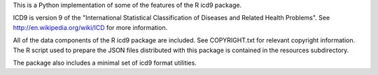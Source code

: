 This is a Python implementation of some of the features of the R icd9
package.

ICD9 is version 9 of the "International Statistical Classification of
Diseases and Related Health Problems".  See
http://en.wikipedia.org/wiki/ICD for more information.

All of the data components of the R icd9 package are included.  See
COPYRIGHT.txt for relevant copyright information.  The R script used
to prepare the JSON files distributed with this package is contained
in the resources subdirectory.

The package also includes a minimal set of icd9 format utilities.
